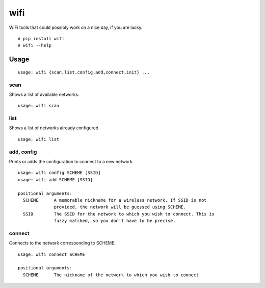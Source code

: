 wifi
----

WiFi tools that could possibly work on a nice day, if you are lucky.

::

    # pip install wifi
    # wifi --help



Usage
^^^^^

::

    usage: wifi {scan,list,config,add,connect,init} ...

scan
====

Shows a list of available networks. ::

    usage: wifi scan

list
====

Shows a list of networks already configured. ::

    usage: wifi list

add, config
===========

Prints or adds the configuration to connect to a new network. ::

    usage: wifi config SCHEME [SSID]
    usage: wifi add SCHEME [SSID]

    positional arguments:
      SCHEME      A memorable nickname for a wireless network. If SSID is not
                  provided, the network will be guessed using SCHEME.
      SSID        The SSID for the network to which you wish to connect. This is
                  fuzzy matched, so you don't have to be precise.

connect
=======

Connects to the network corresponding to SCHEME. ::

    usage: wifi connect SCHEME

    positional arguments:
      SCHEME      The nickname of the network to which you wish to connect.

